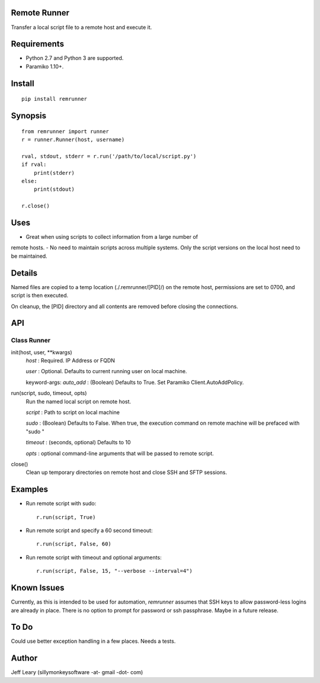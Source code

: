 Remote Runner
=============
Transfer a local script file to a remote host and execute it.


Requirements
============
- Python 2.7 and Python 3 are supported.
- Paramiko 1.10+.


Install
=======
::

    pip install remrunner


Synopsis
========
::

    from remrunner import runner
    r = runner.Runner(host, username)
    
    rval, stdout, stderr = r.run('/path/to/local/script.py')
    if rval:
        print(stderr)
    else:
        print(stdout)
 
    r.close()
  

Uses
====
- Great when using scripts to collect information from a large number of 
remote hosts. 
- No need to maintain scripts across multiple systems. Only the script versions
on the local host need to be maintained.
  

Details
=======
Named files are copied to a temp location (./.remrunner/[PID]/) on the remote 
host, permissions are set to 0700, and script is then executed.

On cleanup, the [PID] directory and all contents are removed before closing
the connections.

 
API
===

Class Runner
------------

init(host, user, **kwargs)
  *host* : Required. IP Address or FQDN
  
  *user* : Optional. Defaults to current running user on local machine.
  
  keyword-args:
  *auto_add* : (Boolean) Defaults to True. Set Paramiko Client.AutoAddPolicy.
  
  
run(script, sudo, timeout, opts)
  Run the named local script on remote host.
  
  *script* : Path to script on local machine
  
  *sudo* : (Boolean) Defaults to False. When true, the execution command on 
  remote machine will be prefaced with "sudo "
  
  *timeout* : (seconds, optional) Defaults to 10
  
  *opts* : optional command-line arguments that will be passed to remote script.
  

close()      
  Clean up temporary directories on remote host and close SSH and SFTP sessions.
  
 
Examples
========

- Run remote script with sudo::

    r.run(script, True)
    
- Run remote script and specify a 60 second timeout::

    r.run(script, False, 60)
     
- Run remote script with timeout and optional arguments::

    r.run(script, False, 15, "--verbose --interval=4")


Known Issues
============
Currently, as this is intended to be used for automation, *remrunner* assumes 
that SSH keys to allow password-less logins are already in place. 
There is no option to prompt for password or ssh passphrase. 
Maybe in a future release.


To Do
=====
Could use better exception handling in a few places.
Needs a tests.

  
Author
======
Jeff Leary (sillymonkeysoftware -at- gmail -dot- com)

